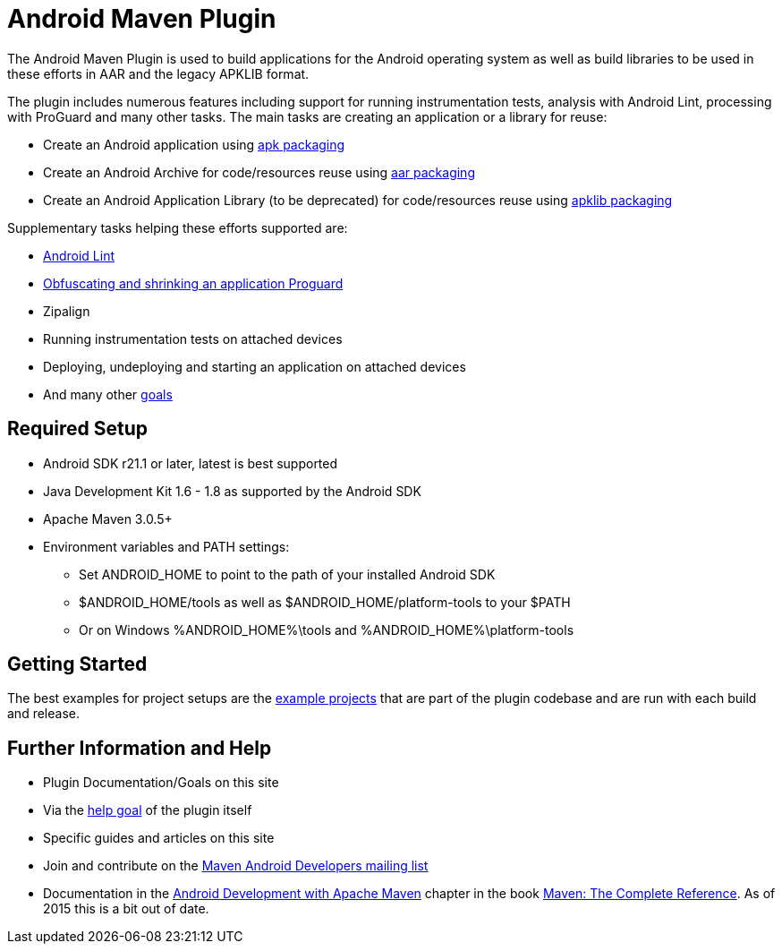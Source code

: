 = Android Maven Plugin

The Android Maven Plugin is used to build applications for the Android operating system as well as build 
libraries to be used in these efforts in AAR and the legacy APKLIB format.

The plugin includes numerous features including support for running instrumentation tests, analysis with 
Android Lint, processing with ProGuard and many other tasks. The main tasks are creating an application 
or a library for reuse:

* Create an Android application using link:apk.html[+apk+ packaging]
* Create an Android Archive for code/resources reuse using link:aar.html[+aar+ packaging]
* Create an Android Application Library (to be deprecated) for code/resources reuse using link:apk.html[+apklib+ packaging]

Supplementary tasks helping these efforts supported are:

* link:lint-mojo.html#lint[Android Lint]
* link:proguard-mojo.html#proguard[Obfuscating and shrinking an application Proguard]
* Zipalign
* Running instrumentation tests on attached devices
* Deploying, undeploying and starting an application on attached devices
* And many other link:plugin-info.html[goals]

== Required Setup

* Android SDK r21.1 or later, latest is best supported
* Java Development Kit 1.6 - 1.8 as supported by the Android SDK
* Apache Maven 3.0.5+
* Environment variables and PATH settings:
** Set ANDROID_HOME to point to the path of your installed Android SDK
** $ANDROID_HOME/tools as well as $ANDROID_HOME/platform-tools to your $PATH
** Or on Windows %ANDROID_HOME%\tools and %ANDROID_HOME%\platform-tools

== Getting Started

The best examples for project setups are the link:examples.html[example projects] that are part of the plugin 
codebase and are run with each build and release. 

== Further Information and Help

* Plugin Documentation/Goals on this site
* Via the link:help-mojo.html[+help+ goal] of the plugin itself
* Specific guides and articles on this site
* Join and contribute on the http://groups.google.com/group/maven-android-developers[Maven Android Developers mailing list]
* Documentation in 
the http://www.sonatype.com/books/mvnref-book/reference/android-dev.html[Android Development with Apache Maven] chapter
in the book http://www.sonatype.com/Support/Books/Maven-The-Complete-Reference[Maven: The Complete Reference]. 
As of 2015 this is a bit out of date.

